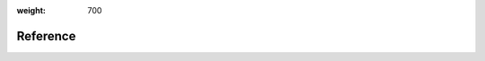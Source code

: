:weight: 700

###########
 Reference
###########

.. meta::
   :description: Get links to Determined AI reference pages such as the Python SDK, the REST API, the Training API Reference pages, tools, and more.

.. container:: child-articles

   .. toctree::
      :glob:
      :maxdepth: 2

      ./*
      ./*/_index
